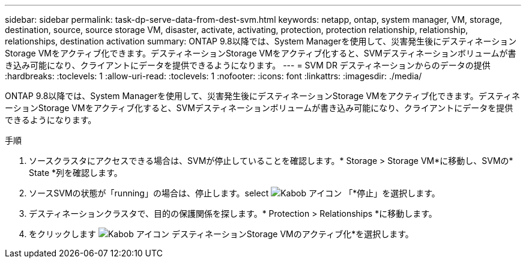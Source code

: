 ---
sidebar: sidebar 
permalink: task-dp-serve-data-from-dest-svm.html 
keywords: netapp, ontap, system manager, VM, storage, destination, source, source storage VM, disaster, activate, activating, protection, protection relationship, relationship, relationships, destination activation 
summary: ONTAP 9.8以降では、System Managerを使用して、災害発生後にデスティネーションStorage VMをアクティブ化できます。デスティネーションStorage VMをアクティブ化すると、SVMデスティネーションボリュームが書き込み可能になり、クライアントにデータを提供できるようになります。 
---
= SVM DR デスティネーションからのデータの提供
:hardbreaks:
:toclevels: 1
:allow-uri-read: 
:toclevels: 1
:nofooter: 
:icons: font
:linkattrs: 
:imagesdir: ./media/


[role="lead"]
ONTAP 9.8以降では、System Managerを使用して、災害発生後にデスティネーションStorage VMをアクティブ化できます。デスティネーションStorage VMをアクティブ化すると、SVMデスティネーションボリュームが書き込み可能になり、クライアントにデータを提供できるようになります。

.手順
. ソースクラスタにアクセスできる場合は、SVMが停止していることを確認します。* Storage > Storage VM*に移動し、SVMの* State *列を確認します。
. ソースSVMの状態が「running」の場合は、停止します。select image:icon_kabob.gif["Kabob アイコン"] 「*停止」を選択します。
. デスティネーションクラスタで、目的の保護関係を探します。* Protection > Relationships *に移動します。
. をクリックします image:icon_kabob.gif["Kabob アイコン"] デスティネーションStorage VMのアクティブ化*を選択します。

